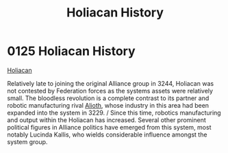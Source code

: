 :PROPERTIES:
:ID:       2a7e2315-87e3-4a3c-bd43-f8158fb95b69
:END:
#+title: Holiacan History
#+filetags: :Federation:Alliance:beacon:
* 0125  Holiacan History
[[id:2a7e2315-87e3-4a3c-bd43-f8158fb95b69][Holiacan]]  

Relatively late to joining the original Alliance group in 3244, Holiacan was not contested by Federation forces as the systems assets were relatively small. The bloodless revolution is a complete contrast to its partner and robotic manufacturing rival [[id:5c4e0227-24c0-4696-b2e1-5ba9fe0308f5][Alioth]], whose industry in this area had been expanded into the system in 3229. / Since this time, robotics manufacturing and output within the Holiacan has increased. Several other prominent political figures in Alliance politics have emerged from this system, most notably Lucinda Kallis, who wields considerable influence amongst the system group.                                                                                                                                                                                                                                                                                                                                                                                                                                                                                                                                                                                                                                                                                                                                                                                                                                                                                                                                                                                                                                                                                                                                                                                                                                                                                                                                                                                                                                                                                                                                                                                                                                                                                                                                                                                                                                                                                                                                                                                                                                                                                                                                                                                                                                                                                                                                                                                                                         

[[file:img/beacons/0125.png]]
